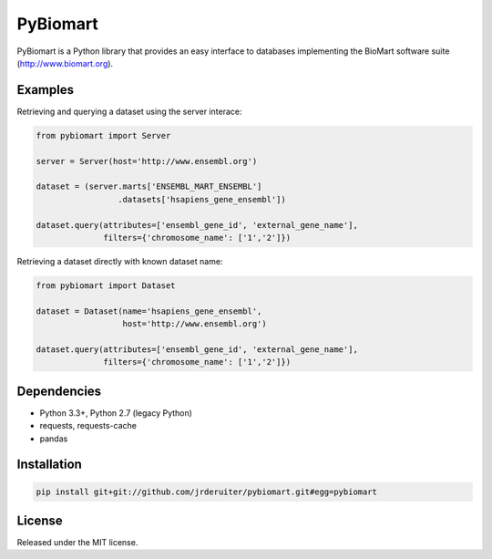 PyBiomart
=========

.. image:: https://travis-ci.org/jrderuiter/pybiomart.svg?branch=develop
    :target: https://travis-ci.org/jrderuiter/pybiomart

.. image:: https://coveralls.io/repos/github/jrderuiter/pybiomart/badge.svg?branch=develop :target: https://coveralls.io/github/jrderuiter/pybiomart?branch=develop

PyBiomart is a Python library that provides an easy interface to
databases implementing the BioMart software suite
(http://www.biomart.org).

Examples
--------

Retrieving and querying a dataset using the server interace:

.. code:: python

    from pybiomart import Server

    server = Server(host='http://www.ensembl.org')

    dataset = (server.marts['ENSEMBL_MART_ENSEMBL']
                     .datasets['hsapiens_gene_ensembl'])

    dataset.query(attributes=['ensembl_gene_id', 'external_gene_name'],
                  filters={'chromosome_name': ['1','2']})

Retrieving a dataset directly with known dataset name:

.. code:: python

    from pybiomart import Dataset

    dataset = Dataset(name='hsapiens_gene_ensembl',
                      host='http://www.ensembl.org')

    dataset.query(attributes=['ensembl_gene_id', 'external_gene_name'],
                  filters={'chromosome_name': ['1','2']})

Dependencies
------------

-  Python 3.3+, Python 2.7 (legacy Python)
-  requests, requests-cache
-  pandas

Installation
------------

.. code:: {bash}

    pip install git+git://github.com/jrderuiter/pybiomart.git#egg=pybiomart

License
-------

Released under the MIT license.
